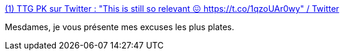 :jbake-type: post
:jbake-status: published
:jbake-title: (1) TTG PK sur Twitter : "This is still so relevant 😖 https://t.co/1qzoUAr0wy" / Twitter
:jbake-tags: féminisme,corps,_mois_oct.,_année_2020
:jbake-date: 2020-10-08
:jbake-depth: ../
:jbake-uri: shaarli/1602158155000.adoc
:jbake-source: https://nicolas-delsaux.hd.free.fr/Shaarli?searchterm=https%3A%2F%2Ftwitter.com%2Fpktheterrible%2Fstatus%2F1312752760794894336&searchtags=f%C3%A9minisme+corps+_mois_oct.+_ann%C3%A9e_2020
:jbake-style: shaarli

https://twitter.com/pktheterrible/status/1312752760794894336[(1) TTG PK sur Twitter : "This is still so relevant 😖 https://t.co/1qzoUAr0wy" / Twitter]

Mesdames, je vous présente mes excuses les plus plates.
